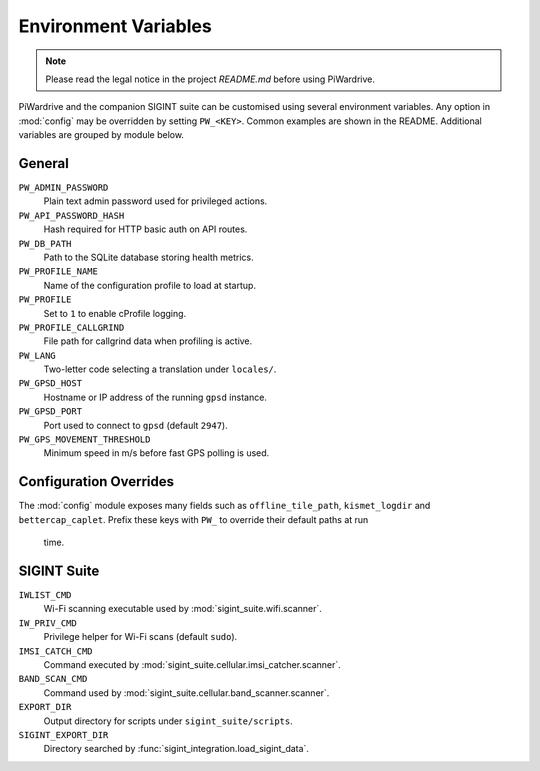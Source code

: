 Environment Variables
=====================
.. note::
   Please read the legal notice in the project `README.md` before using PiWardrive.


PiWardrive and the companion SIGINT suite can be customised using several
environment variables. Any option in :mod:`config` may be overridden by
setting ``PW_<KEY>``. Common examples are shown in the README. Additional
variables are grouped by module below.

General
-------

``PW_ADMIN_PASSWORD``
    Plain text admin password used for privileged actions.

``PW_API_PASSWORD_HASH``
    Hash required for HTTP basic auth on API routes.

``PW_DB_PATH``
    Path to the SQLite database storing health metrics.

``PW_PROFILE_NAME``
    Name of the configuration profile to load at startup.

``PW_PROFILE``
    Set to ``1`` to enable cProfile logging.

``PW_PROFILE_CALLGRIND``
    File path for callgrind data when profiling is active.

``PW_LANG``
    Two-letter code selecting a translation under ``locales/``.

``PW_GPSD_HOST``
    Hostname or IP address of the running ``gpsd`` instance.

``PW_GPSD_PORT``
    Port used to connect to ``gpsd`` (default ``2947``).

``PW_GPS_MOVEMENT_THRESHOLD``
    Minimum speed in m/s before fast GPS polling is used.

Configuration Overrides
----------------------

The :mod:`config` module exposes many fields such as
``offline_tile_path``, ``kismet_logdir`` and ``bettercap_caplet``.
Prefix these keys with ``PW_`` to override their default paths at run
 time.

SIGINT Suite
------------

``IWLIST_CMD``
    Wi-Fi scanning executable used by :mod:`sigint_suite.wifi.scanner`.

``IW_PRIV_CMD``
    Privilege helper for Wi-Fi scans (default ``sudo``).

``IMSI_CATCH_CMD``
    Command executed by :mod:`sigint_suite.cellular.imsi_catcher.scanner`.

``BAND_SCAN_CMD``
    Command used by :mod:`sigint_suite.cellular.band_scanner.scanner`.

``EXPORT_DIR``
    Output directory for scripts under ``sigint_suite/scripts``.

``SIGINT_EXPORT_DIR``
    Directory searched by :func:`sigint_integration.load_sigint_data`.

